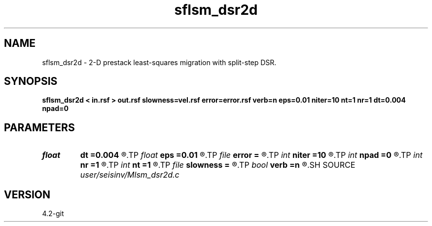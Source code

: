 .TH sflsm_dsr2d 1  "APRIL 2023" Madagascar "Madagascar Manuals"
.SH NAME
sflsm_dsr2d \- 2-D prestack least-squares migration with split-step DSR. 
.SH SYNOPSIS
.B sflsm_dsr2d < in.rsf > out.rsf slowness=vel.rsf error=error.rsf verb=n eps=0.01 niter=10 nt=1 nr=1 dt=0.004 npad=0
.SH PARAMETERS
.PD 0
.TP
.I float  
.B dt
.B =0.004
.R  	time error
.TP
.I float  
.B eps
.B =0.01
.R  	stability parameter
.TP
.I file   
.B error
.B =
.R  	auxiliary output file name
.TP
.I int    
.B niter
.B =10
.R  	number of iterations
.TP
.I int    
.B npad
.B =0
.R  	padding on offset wavenumber
.TP
.I int    
.B nr
.B =1
.R  	maximum number of references
.TP
.I int    
.B nt
.B =1
.R  	taper size
.TP
.I file   
.B slowness
.B =
.R  	auxiliary input file name
.TP
.I bool   
.B verb
.B =n
.R  [y/n]	verbosity flag
.SH SOURCE
.I user/seisinv/Mlsm_dsr2d.c
.SH VERSION
4.2-git
